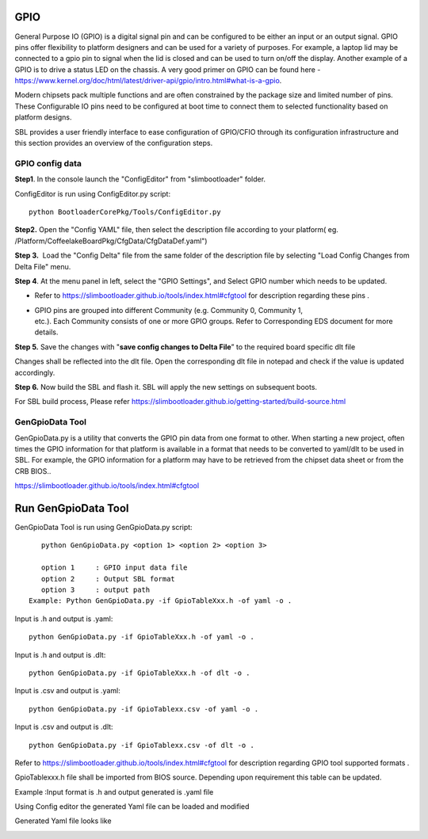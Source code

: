.. _change-gpio-options:

GPIO
^^^^^^^^
General Purpose IO (GPIO) is a digital signal pin and can be configured 
to be either an input or an output signal. GPIO pins offer flexibility 
to platform designers and can be used for a variety of purposes. For 
example, a laptop lid may be connected to a gpio pin to signal when the
lid is closed and can be used to turn on/off the display. Another example 
of a GPIO is to drive a status LED on the chassis. 
A very good primer on GPIO can be found here - 
https://www.kernel.org/doc/html/latest/driver-api/gpio/intro.html#what-is-a-gpio.

Modern chipsets pack multiple functions and are often constrained by the package 
size and limited number of pins. These Configurable IO pins need to be configured 
at boot time to connect them to selected functionality based on platform designs.

SBL provides a user friendly interface to ease configuration of GPIO/CFIO through 
its configuration infrastructure and this section provides an overview of the 
configuration steps.


GPIO config data
----------------

**Step1**. In the console launch the "ConfigEditor" from
"slimbootloader" folder.

ConfigEditor is run using ConfigEditor.py script::

    python BootloaderCorePkg/Tools/ConfigEditor.py

.. image:: /images/Gpio_config_1.jpg
   :width: 6.51469in
   :height: 4.61806in

**Step2.** Open the "Config YAML" file, then select the description file
according to your platform( eg.
/Platform/CoffeelakeBoardPkg/CfgData/CfgDataDef.yaml")

.. image:: /images/Gpio_config_2.jpg
   :width: 6.50000in
   :height: 4.53264in


.. image:: /images/Gpio_config_3.jpg
   :width: 5.86538in
   :height: 4.02847in

**Step 3.**  Load the "Config Delta" file from the same folder of the
description file by selecting "Load Config Changes from Delta File"
menu.

.. image:: /images/Gpio_config_4.jpg
   :width: 6.50000in
   :height: 4.49861in

.. image:: /images/Gpio_config_5.jpg
   :width: 6.07292in
   :height: 3.80985in

**Step 4**. At the menu panel in left, select the "GPIO Settings", and
Select GPIO number which needs to be updated.

.. image:: /images/Gpio_config_6.jpg
   :width: 6.50000in
   :height: 3.92083in

-  Refer to https://slimbootloader.github.io/tools/index.html#cfgtool
   for description regarding these pins .

-  | GPIO pins are grouped into different Community (e.g. Community 0,
     Community 1,
   | etc.). Each Community consists of one or more GPIO groups. Refer to
     Corresponding EDS document for more details.

**Step 5.** Save the changes with "**save config changes to Delta
File**\ ” to the required board specific dlt file

.. image:: /images/Gpio_config_7.jpg
   :width: 6.50000in
   :height: 3.75139in

.. image:: /images/Gpio_config_8.jpg
   :width: 6.50000in
   :height: 4.07778in

Changes shall be reflected into the dlt file. Open the corresponding dlt
file in notepad and check if the value is updated accordingly.

**Step 6.** Now build the SBL and flash it. SBL will apply the new settings on subsequent boots.

For SBL build process, Please refer https://slimbootloader.github.io/getting-started/build-source.html 


GenGpioData Tool
----------------

GenGpioData.py is a utility that converts the GPIO pin data from one format to other. 
When starting a new project, often times the GPIO information for that platform is 
available in a format that needs to be converted to yaml/dlt to be used in SBL. 
For example, the GPIO information for a platform may have to be retrieved from the 
chipset data sheet or from the CRB BIOS..

https://slimbootloader.github.io/tools/index.html#cfgtool


Run GenGpioData Tool
^^^^^^^^^^^^^^^^^^^^
GenGpioData Tool is run using GenGpioData.py script::

    python GenGpioData.py <option 1> <option 2> <option 3>

    option 1     : GPIO input data file
    option 2     : Output SBL format
    option 3     : output path 
 Example: Python GenGpioData.py -if GpioTableXxx.h -of yaml -o .
 
Input is .h and output is .yaml::

	python GenGpioData.py -if GpioTableXxx.h -of yaml -o . 

Input is .h and output is .dlt::

	python GenGpioData.py -if GpioTableXxx.h -of dlt -o .

Input is .csv and output is .yaml::

	python GenGpioData.py -if GpioTablexx.csv -of yaml -o .

Input is .csv and output is .dlt::

	python GenGpioData.py -if GpioTablexx.csv -of dlt -o .

Refer to https://slimbootloader.github.io/tools/index.html#cfgtool for
description regarding GPIO tool supported formats .

GpioTablexxx.h file shall be imported from BIOS source. Depending upon
requirement this table can be updated.

Example :Input format is .h and output generated is .yaml file

Using Config editor the generated Yaml file can be loaded and modified

Generated Yaml file looks like

.. image:: /images/Gpio_config_9.jpg
   :width: 5.71875in
   :height: 4.54167in
